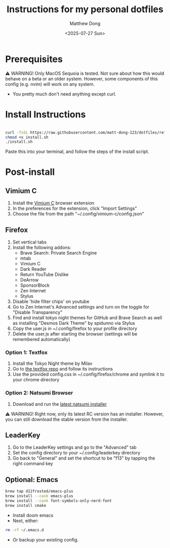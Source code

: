 #+author: Matthew Dong
#+date: <2025-07-27 Sun>
#+title: Instructions for my personal dotfiles

* Prerequisites
⚠️ WARNING!
Only MacOS Sequoia is tested. Not sure about how this would behave on a beta or an older system.
However, some components of this config (e.g. nvim) will work on any system.
- You pretty much don't need anything except curl.

* Install Instructions
#+BEGIN_SRC sh

curl -fsSL https://raw.githubusercontent.com/matt-dong-123/dotfiles/refs/heads/main/install.sh
chmod +x install.sh
./install.sh

#+END_SRC
Paste this into your terminal, and follow the steps of the install script.

* Post-install
** Vimium C
1. Install the [[https://addons.mozilla.org/en-US/firefox/addon/vimium-c/][Vimium C]] browser extension
2. In the preferences for the extension, click "Import Settings"
3. Choose the file from the path "~/.config/vimium-c/config.json"
** Firefox
1. Set vertical tabs
2. Install the following addons:
    - Brave Search: Private Search Engine
    - mtab
    - Vimium C
    - Dark Reader
    - Return YouTube Dislike
    - DeArrow
    - SponsorBlock
    - Zen Internet
    - Stylus
3. Disable 'hide filter chips' on youtube
4. Go to Zen Internet's Advanced settings and turn on the toggle for "Disable Transparency"
5. Find and install tokyo night themes for GitHub and Brave Search as well as installing "Desmos Dark Theme" by spidunno via Stylus
6. Copy the user.js in ~/.config/firefox to your profile directory
7. Delete the user.js after starting the browser (settings will be remembered automatically)
*** Option 1: Textfox
1. Install the Tokyo Night theme by Milav
2. Go to [[https://github.com/adriankarlen/textfox][the textfox repo]] and follow its instructions
3. Use the provided config.css in ~/.config/firefox/chrome and symlink it to your chrome directory
*** Option 2: Natsumi Browser
1. Download and run the [[https://github.com/greeeen-dev/natsumi-browser/releases/latest][latest natsumi installer]]

⚠️ WARNING!
Right now, only its latest RC version has an installer.
However, you can still download the stable version from the installer.
** LeaderKey
1. Go to the LeaderKey settings and go to the "Advanced" tab
2. Set the config directory to your ~/.config/leaderkey directory
3. Go back to "General" and set the shortcut to be "f13" by tapping the right command key
** Optional: Emacs
#+BEGIN_SRC sh
brew tap d12frosted/emacs-plus
brew install --cask emacs-plus
brew install --cask font-symbols-only-nerd-font
brew install cmake
#+END_SRC
- Install doom emacs
- Next, either:
#+BEGIN_SRC sh
rm -rf ~/.emacs.d
#+END_SRC
- Or backup your existing config.
